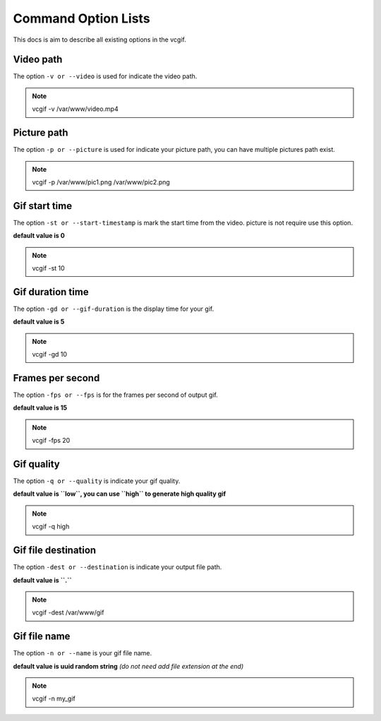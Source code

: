 Command Option Lists
====================
This docs is aim to describe all existing options in the vcgif.

Video path
----------
The option ``-v or --video`` is used for indicate the video path.

.. note:: vcgif -v /var/www/video.mp4

Picture path
------------
The option ``-p or --picture`` is used for indicate your picture path, you can have multiple pictures
path exist.

.. note:: vcgif -p /var/www/pic1.png /var/www/pic2.png

Gif start time
--------------
The option ``-st or --start-timestamp`` is mark the start time from the video. picture is not require 
use this option.

**default value is 0**

.. note:: vcgif -st 10

Gif duration time
-----------------
The option ``-gd or --gif-duration`` is the display time for your gif.

**default value is 5**

.. note:: vcgif -gd 10

Frames per second
-----------------
The option ``-fps or --fps`` is for the frames per second of output gif.

**default value is 15**

.. note:: vcgif -fps 20

Gif quality
-----------------
The option ``-q or --quality`` is indicate your gif quality.

**default value is ``low``, you can use ``high`` to generate high quality gif**

.. note:: vcgif -q high


Gif file destination
---------------------
The option ``-dest or --destination`` is indicate your output file path.

**default value is ``.``**

.. note:: vcgif -dest /var/www/gif

Gif file name
---------------------
The option ``-n or --name`` is your gif file name.

**default value is uuid random string** *(do not need add file extension at the end)* 

.. note:: vcgif -n my_gif








